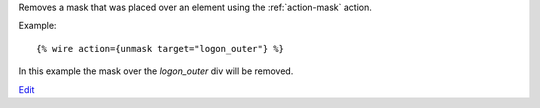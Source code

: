 
Removes a mask that was placed over an element using the :ref:`action-mask` action.

Example::

   {% wire action={unmask target="logon_outer"} %}

In this example the mask over the `logon_outer` div will be removed.

.. seealso:: action :ref:`action-mask`.

`Edit <https://github.com/zotonic/zotonic/edit/master/doc/ref/actions/doc-unmask.rst>`_
